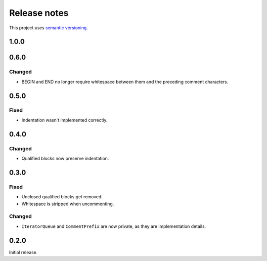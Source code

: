 Release notes
=============

This project uses `semantic versioning <http://semver.org/>`_.

1.0.0
-----

0.6.0
-----

Changed
^^^^^^^

- BEGIN and END no longer require whitespace between them and the preceding
  comment characters.

0.5.0
-----

Fixed
^^^^^

- Indentation wasn't implemented correctly.

0.4.0
-----

Changed
^^^^^^^

- Qualified blocks now preserve indentation.

0.3.0
-----

Fixed
^^^^^

- Unclosed qualified blocks get removed.
- Whitespace is stripped when uncommenting.

Changed
^^^^^^^

- ``IteratorQueue`` and ``CommentPrefix`` are now private, as they are
  implementation details.

0.2.0
-----

Initial release.
